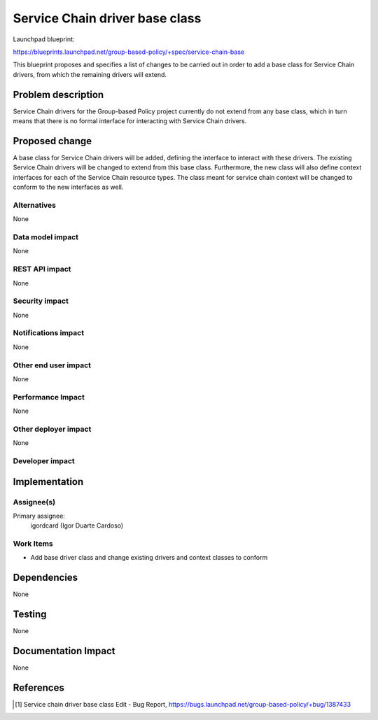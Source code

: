 ..
 This work is licensed under a Creative Commons Attribution 3.0 Unported
 License.

 http://creativecommons.org/licenses/by/3.0/legalcode

===============================
Service Chain driver base class
===============================

Launchpad blueprint:

https://blueprints.launchpad.net/group-based-policy/+spec/service-chain-base

This blueprint proposes and specifies a list of changes to be carried out in
order to add a base class for Service Chain drivers, from which the remaining
drivers will extend.


Problem description
===================

Service Chain drivers for the Group-based Policy project currently do not
extend from any base class, which in turn means that there is no formal
interface for interacting with Service Chain drivers.


Proposed change
===============

A base class for Service Chain drivers will be added, defining the interface
to interact with these drivers. The existing Service Chain drivers will be
changed to extend from this base class. Furthermore, the new class will also
define context interfaces for each of the Service Chain resource types. The
class meant for service chain context will be changed to conform to the new
interfaces as well.

Alternatives
------------

None

Data model impact
-----------------

None

REST API impact
---------------

None

Security impact
---------------

None

Notifications impact
--------------------

None

Other end user impact
---------------------

None

Performance Impact
------------------

None

Other deployer impact
---------------------

None

Developer impact
----------------


Implementation
==============

Assignee(s)
-----------

Primary assignee:
  igordcard (Igor Duarte Cardoso)

Work Items
----------

* Add base driver class and change existing
  drivers and context classes to conform


Dependencies
============

None


Testing
=======

None


Documentation Impact
====================

None


References
==========

.. [1] Service chain driver base class Edit - Bug Report,
   https://bugs.launchpad.net/group-based-policy/+bug/1387433
